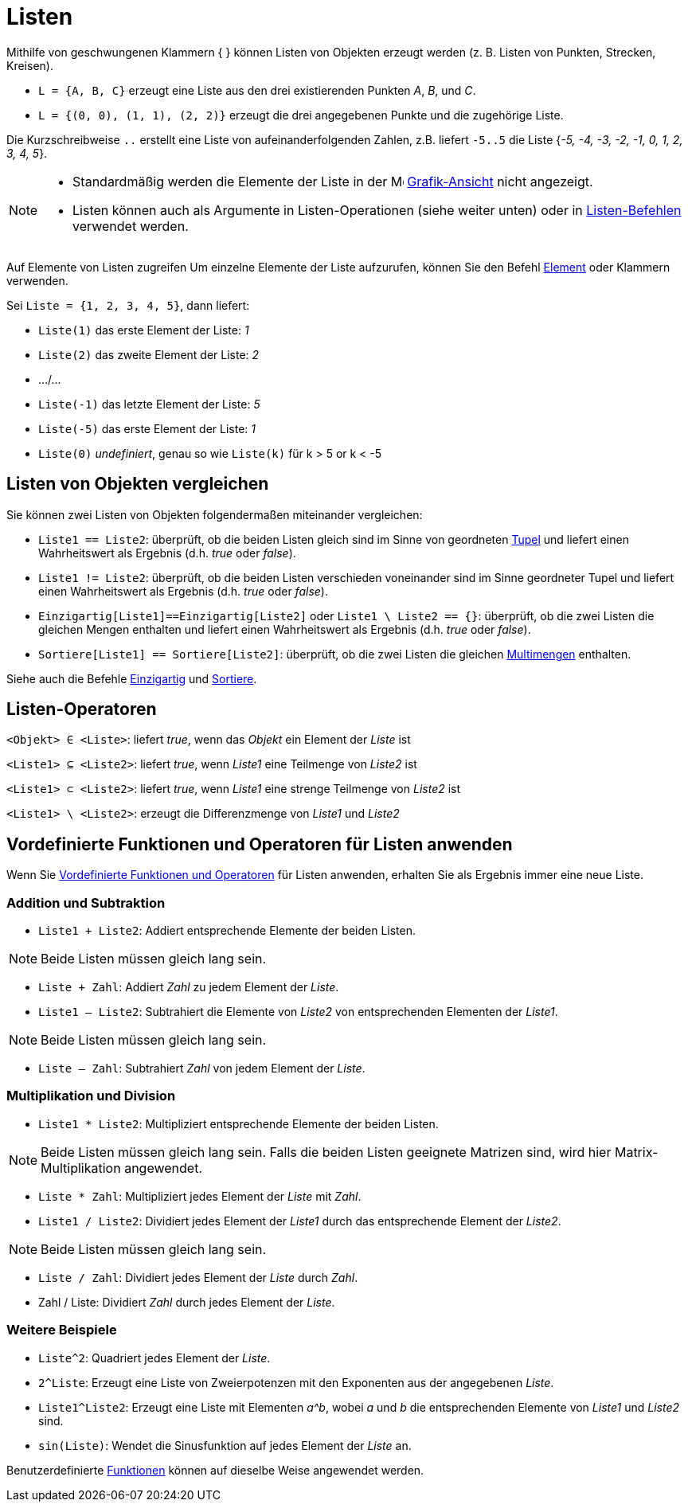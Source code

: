 = Listen
:page-en: Lists
ifdef::env-github[:imagesdir: /de/modules/ROOT/assets/images]

Mithilfe von geschwungenen Klammern { } können Listen von Objekten erzeugt werden (z. B. Listen von Punkten, Strecken,
Kreisen).

[EXAMPLE]
====

* `++L = {A, B, C}++` erzeugt eine Liste aus den drei existierenden Punkten _A_, _B_, und _C_.
* `++L = {(0, 0), (1, 1), (2, 2)}++` erzeugt die drei angegebenen Punkte und die zugehörige Liste.

====

Die Kurzschreibweise `++..++` erstellt eine Liste von aufeinanderfolgenden Zahlen,
z.B. liefert `++-5..5++` die Liste {_-5, -4, -3, -2, -1, 0, 1, 2, 3, 4, 5_}.

[NOTE]
====

* Standardmäßig werden die Elemente der Liste in der image:16px-Menu_view_graphics.svg.png[Menu view
graphics.svg,width=16,height=16] xref:/Grafik_Ansicht.adoc[Grafik-Ansicht] nicht angezeigt.
* Listen können auch als Argumente in Listen-Operationen (siehe weiter unten) oder in
xref:/commands/Liste_(Befehle).adoc[Listen-Befehlen] verwendet werden.

====

Auf Elemente von Listen zugreifen Um einzelne Elemente der Liste aufzurufen, können Sie den Befehl
xref:/commands/Element.adoc[Element] oder Klammern verwenden.

[EXAMPLE]
====

Sei `++Liste = {1, 2, 3, 4, 5}++`, dann liefert:

* `++Liste(1)++` das erste Element der Liste: _1_
* `++Liste(2)++` das zweite Element der Liste: _2_
* .../...
* `++Liste(-1)++` das letzte Element der Liste: _5_
* `++Liste(-5)++` das erste Element der Liste: _1_
* `++Liste(0)++` _undefiniert_, genau so wie `++Liste(k)++` für k > 5 or k < -5

====

== Listen von Objekten vergleichen

Sie können zwei Listen von Objekten folgendermaßen miteinander vergleichen:

* `++Liste1 == Liste2++`: überprüft, ob die beiden Listen gleich sind im Sinne von geordneten
https://en.wikipedia.org/wiki/Tupel[Tupel] und liefert einen Wahrheitswert als Ergebnis (d.h. _true_ oder _false_).
* `++Liste1 != Liste2++`: überprüft, ob die beiden Listen verschieden voneinander sind im Sinne geordneter Tupel und
liefert einen Wahrheitswert als Ergebnis (d.h. _true_ oder _false_).
* `++Einzigartig[Liste1]==Einzigartig[Liste2]++` oder `++Liste1 \ Liste2 == {}++`: überprüft, ob die zwei Listen die
gleichen Mengen enthalten und liefert einen Wahrheitswert als Ergebnis (d.h. _true_ oder _false_).
* `++Sortiere[Liste1] == Sortiere[Liste2]++`: überprüft, ob die zwei Listen die gleichen
https://de.wikipedia.org/wiki/Multimengen[Multimengen] enthalten.

Siehe auch die Befehle xref:/commands/Einzigartig.adoc[Einzigartig] und xref:/commands/Sortiere.adoc[Sortiere].

== Listen-Operatoren

`++<Objekt> ∈ <Liste>++`: liefert _true_, wenn das _Objekt_ ein Element der _Liste_ ist

`++<Liste1> ⊆ <Liste2>++`: liefert _true_, wenn _Liste1_ eine Teilmenge von _Liste2_ ist

`++<Liste1> ⊂ <Liste2>++`: liefert _true_, wenn _Liste1_ eine strenge Teilmenge von _Liste2_ ist

`++<Liste1> \ <Liste2>++`: erzeugt die Differenzmenge von _Liste1_ und _Liste2_

== Vordefinierte Funktionen und Operatoren für Listen anwenden

Wenn Sie xref:/Vordefinierte_Funktionen_und_Operatoren.adoc[Vordefinierte Funktionen und Operatoren] für Listen
anwenden, erhalten Sie als Ergebnis immer eine neue Liste.

=== Addition und Subtraktion

* `++Liste1 + Liste2++`: Addiert entsprechende Elemente der beiden Listen.

[NOTE]
====

Beide Listen müssen gleich lang sein.

====

* `++Liste + Zahl++`: Addiert _Zahl_ zu jedem Element der _Liste_.
* `++Liste1 – Liste2++`: Subtrahiert die Elemente von _Liste2_ von entsprechenden Elementen der _Liste1_.

[NOTE]
====

Beide Listen müssen gleich lang sein.

====

* `++Liste – Zahl++`: Subtrahiert _Zahl_ von jedem Element der _Liste_.

=== Multiplikation und Division

* `++Liste1 * Liste2++`: Multipliziert entsprechende Elemente der beiden Listen.

[NOTE]
====

Beide Listen müssen gleich lang sein. Falls die beiden Listen geeignete Matrizen sind, wird hier Matrix-Multiplikation
angewendet.

====

* `++Liste * Zahl++`: Multipliziert jedes Element der _Liste_ mit _Zahl_.
* `++Liste1 / Liste2++`: Dividiert jedes Element der _Liste1_ durch das entsprechende Element der _Liste2_.

[NOTE]
====

Beide Listen müssen gleich lang sein.

====

* `++Liste / Zahl++`: Dividiert jedes Element der _Liste_ durch _Zahl_.
* Zahl / Liste: Dividiert _Zahl_ durch jedes Element der _Liste_.

=== Weitere Beispiele

* `++Liste^2++`: Quadriert jedes Element der _Liste_.
* `++2^Liste++`: Erzeugt eine Liste von Zweierpotenzen mit den Exponenten aus der angegebenen _Liste_.
* `++Liste1^Liste2++`: Erzeugt eine Liste mit Elementen _a^b_, wobei _a_ und _b_ die entsprechenden Elemente von
_Liste1_ und _Liste2_ sind.
* `++sin(Liste)++`: Wendet die Sinusfunktion auf jedes Element der _Liste_ an.

Benutzerdefinierte xref:/Funktionen.adoc[Funktionen] können auf dieselbe Weise angewendet werden.
